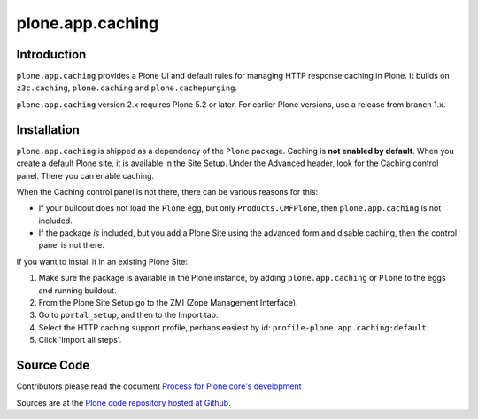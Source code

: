 =================
plone.app.caching
=================

Introduction
============

``plone.app.caching`` provides a Plone UI and default rules for managing HTTP response caching in Plone.
It builds on ``z3c.caching``, ``plone.caching`` and ``plone.cachepurging``.

``plone.app.caching`` version 2.x requires Plone 5.2 or later.
For earlier Plone versions, use a release from branch 1.x.


Installation
============

``plone.app.caching`` is shipped as a dependency of the ``Plone`` package.
Caching is **not enabled by default**.
When you create a default Plone site, it is available in the Site Setup.
Under the Advanced header, look for the Caching control panel.
There you can enable caching.

When the Caching control panel is not there, there can be various reasons for this:

- If your buildout does not load the ``Plone`` egg, but only ``Products.CMFPlone``, then ``plone.app.caching`` is not included.
- If the package *is* included, but you add a Plone Site using the advanced form and disable caching, then the control panel is not there.

If you want to install it in an existing Plone Site:

1. Make sure the package is available in the Plone instance, by adding ``plone.app.caching`` or ``Plone`` to the eggs and running buildout.
2. From the Plone Site Setup go to the ZMI (Zope Management Interface).
3. Go to ``portal_setup``, and then to the Import tab.
4. Select the HTTP caching support profile, perhaps easiest by id: ``profile-plone.app.caching:default``.
5. Click 'Import all steps'.


Source Code
===========

Contributors please read the document `Process for Plone core's development <https://docs.plone.org/develop/coredev/docs/index.html>`_

Sources are at the `Plone code repository hosted at Github <https://github.com/plone/plone.app.caching>`_.
